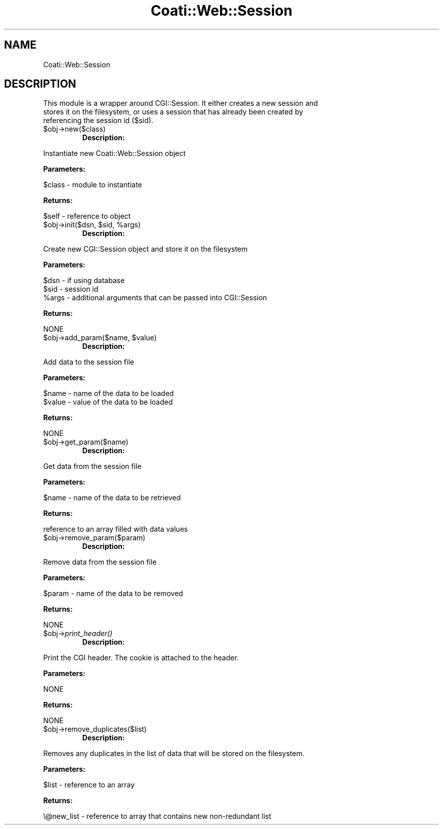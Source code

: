 .\" Automatically generated by Pod::Man v1.37, Pod::Parser v1.32
.\"
.\" Standard preamble:
.\" ========================================================================
.de Sh \" Subsection heading
.br
.if t .Sp
.ne 5
.PP
\fB\\$1\fR
.PP
..
.de Sp \" Vertical space (when we can't use .PP)
.if t .sp .5v
.if n .sp
..
.de Vb \" Begin verbatim text
.ft CW
.nf
.ne \\$1
..
.de Ve \" End verbatim text
.ft R
.fi
..
.\" Set up some character translations and predefined strings.  \*(-- will
.\" give an unbreakable dash, \*(PI will give pi, \*(L" will give a left
.\" double quote, and \*(R" will give a right double quote.  | will give a
.\" real vertical bar.  \*(C+ will give a nicer C++.  Capital omega is used to
.\" do unbreakable dashes and therefore won't be available.  \*(C` and \*(C'
.\" expand to `' in nroff, nothing in troff, for use with C<>.
.tr \(*W-|\(bv\*(Tr
.ds C+ C\v'-.1v'\h'-1p'\s-2+\h'-1p'+\s0\v'.1v'\h'-1p'
.ie n \{\
.    ds -- \(*W-
.    ds PI pi
.    if (\n(.H=4u)&(1m=24u) .ds -- \(*W\h'-12u'\(*W\h'-12u'-\" diablo 10 pitch
.    if (\n(.H=4u)&(1m=20u) .ds -- \(*W\h'-12u'\(*W\h'-8u'-\"  diablo 12 pitch
.    ds L" ""
.    ds R" ""
.    ds C` ""
.    ds C' ""
'br\}
.el\{\
.    ds -- \|\(em\|
.    ds PI \(*p
.    ds L" ``
.    ds R" ''
'br\}
.\"
.\" If the F register is turned on, we'll generate index entries on stderr for
.\" titles (.TH), headers (.SH), subsections (.Sh), items (.Ip), and index
.\" entries marked with X<> in POD.  Of course, you'll have to process the
.\" output yourself in some meaningful fashion.
.if \nF \{\
.    de IX
.    tm Index:\\$1\t\\n%\t"\\$2"
..
.    nr % 0
.    rr F
.\}
.\"
.\" For nroff, turn off justification.  Always turn off hyphenation; it makes
.\" way too many mistakes in technical documents.
.hy 0
.if n .na
.\"
.\" Accent mark definitions (@(#)ms.acc 1.5 88/02/08 SMI; from UCB 4.2).
.\" Fear.  Run.  Save yourself.  No user-serviceable parts.
.    \" fudge factors for nroff and troff
.if n \{\
.    ds #H 0
.    ds #V .8m
.    ds #F .3m
.    ds #[ \f1
.    ds #] \fP
.\}
.if t \{\
.    ds #H ((1u-(\\\\n(.fu%2u))*.13m)
.    ds #V .6m
.    ds #F 0
.    ds #[ \&
.    ds #] \&
.\}
.    \" simple accents for nroff and troff
.if n \{\
.    ds ' \&
.    ds ` \&
.    ds ^ \&
.    ds , \&
.    ds ~ ~
.    ds /
.\}
.if t \{\
.    ds ' \\k:\h'-(\\n(.wu*8/10-\*(#H)'\'\h"|\\n:u"
.    ds ` \\k:\h'-(\\n(.wu*8/10-\*(#H)'\`\h'|\\n:u'
.    ds ^ \\k:\h'-(\\n(.wu*10/11-\*(#H)'^\h'|\\n:u'
.    ds , \\k:\h'-(\\n(.wu*8/10)',\h'|\\n:u'
.    ds ~ \\k:\h'-(\\n(.wu-\*(#H-.1m)'~\h'|\\n:u'
.    ds / \\k:\h'-(\\n(.wu*8/10-\*(#H)'\z\(sl\h'|\\n:u'
.\}
.    \" troff and (daisy-wheel) nroff accents
.ds : \\k:\h'-(\\n(.wu*8/10-\*(#H+.1m+\*(#F)'\v'-\*(#V'\z.\h'.2m+\*(#F'.\h'|\\n:u'\v'\*(#V'
.ds 8 \h'\*(#H'\(*b\h'-\*(#H'
.ds o \\k:\h'-(\\n(.wu+\w'\(de'u-\*(#H)/2u'\v'-.3n'\*(#[\z\(de\v'.3n'\h'|\\n:u'\*(#]
.ds d- \h'\*(#H'\(pd\h'-\w'~'u'\v'-.25m'\f2\(hy\fP\v'.25m'\h'-\*(#H'
.ds D- D\\k:\h'-\w'D'u'\v'-.11m'\z\(hy\v'.11m'\h'|\\n:u'
.ds th \*(#[\v'.3m'\s+1I\s-1\v'-.3m'\h'-(\w'I'u*2/3)'\s-1o\s+1\*(#]
.ds Th \*(#[\s+2I\s-2\h'-\w'I'u*3/5'\v'-.3m'o\v'.3m'\*(#]
.ds ae a\h'-(\w'a'u*4/10)'e
.ds Ae A\h'-(\w'A'u*4/10)'E
.    \" corrections for vroff
.if v .ds ~ \\k:\h'-(\\n(.wu*9/10-\*(#H)'\s-2\u~\d\s+2\h'|\\n:u'
.if v .ds ^ \\k:\h'-(\\n(.wu*10/11-\*(#H)'\v'-.4m'^\v'.4m'\h'|\\n:u'
.    \" for low resolution devices (crt and lpr)
.if \n(.H>23 .if \n(.V>19 \
\{\
.    ds : e
.    ds 8 ss
.    ds o a
.    ds d- d\h'-1'\(ga
.    ds D- D\h'-1'\(hy
.    ds th \o'bp'
.    ds Th \o'LP'
.    ds ae ae
.    ds Ae AE
.\}
.rm #[ #] #H #V #F C
.\" ========================================================================
.\"
.IX Title "Coati::Web::Session 3"
.TH Coati::Web::Session 3 "2010-10-22" "perl v5.8.8" "User Contributed Perl Documentation"
.SH "NAME"
Coati::Web::Session
.SH "DESCRIPTION"
.IX Header "DESCRIPTION"
.Vb 3
\&        This module is a wrapper around CGI::Session.  It either creates a new session and 
\&        stores it on the filesystem, or uses a session that has already been created by 
\&        referencing the session id ($sid).
.Ve
.RE
.IP "$obj\->new($class)"
.IX Item "$obj->new($class)"
\&\fBDescription:\fR
.PP
.Vb 1
\&        Instantiate new Coati::Web::Session object
.Ve
.PP
\&\fBParameters:\fR 
.PP
.Vb 1
\&        $class - module to instantiate
.Ve
.PP
\&\fBReturns:\fR
.PP
.Vb 1
\&        $self - reference to object
.Ve
.RE
.ie n .IP "$obj\->init($dsn, $sid\fR, \f(CW%args)"
.el .IP "$obj\->init($dsn, \f(CW$sid\fR, \f(CW%args\fR)"
.IX Item "$obj->init($dsn, $sid, %args)"
\&\fBDescription:\fR
.PP
.Vb 1
\&        Create new CGI::Session object and store it on the filesystem
.Ve
.PP
\&\fBParameters:\fR 
.PP
.Vb 3
\&        $dsn  - if using database
\&        $sid  - session id
\&        %args - additional arguments that can be passed into CGI::Session
.Ve
.PP
\&\fBReturns:\fR
.PP
.Vb 1
\&        NONE
.Ve
.RE
.ie n .IP "$obj\->add_param($name, $value)"
.el .IP "$obj\->add_param($name, \f(CW$value\fR)"
.IX Item "$obj->add_param($name, $value)"
\&\fBDescription:\fR
.PP
.Vb 1
\&        Add data to the session file
.Ve
.PP
\&\fBParameters:\fR 
.PP
.Vb 2
\&        $name  - name of the data to be loaded
\&        $value - value of the data to be loaded
.Ve
.PP
\&\fBReturns:\fR
.PP
.Vb 1
\&        NONE
.Ve
.RE
.IP "$obj\->get_param($name)"
.IX Item "$obj->get_param($name)"
\&\fBDescription:\fR
.PP
.Vb 1
\&        Get data from the session file
.Ve
.PP
\&\fBParameters:\fR 
.PP
.Vb 1
\&        $name  - name of the data to be retrieved
.Ve
.PP
\&\fBReturns:\fR
.PP
.Vb 1
\&        reference to an array filled with data values
.Ve
.RE
.IP "$obj\->remove_param($param)"
.IX Item "$obj->remove_param($param)"
\&\fBDescription:\fR
.PP
.Vb 1
\&        Remove data from the session file
.Ve
.PP
\&\fBParameters:\fR 
.PP
.Vb 1
\&        $param - name of the data to be removed
.Ve
.PP
\&\fBReturns:\fR
.PP
.Vb 1
\&        NONE
.Ve
.RE
.IP "$obj\->\fIprint_header()\fR"
.IX Item "$obj->print_header()"
\&\fBDescription:\fR
.PP
.Vb 1
\&        Print the CGI header.  The cookie is attached to the header.
.Ve
.PP
\&\fBParameters:\fR 
.PP
.Vb 1
\&        NONE
.Ve
.PP
\&\fBReturns:\fR
.PP
.Vb 1
\&        NONE
.Ve
.RE
.IP "$obj\->remove_duplicates($list)"
.IX Item "$obj->remove_duplicates($list)"
\&\fBDescription:\fR
.PP
.Vb 1
\&        Removes any duplicates in the list of data that will be stored on the filesystem.
.Ve
.PP
\&\fBParameters:\fR 
.PP
.Vb 1
\&        $list - reference to an array
.Ve
.PP
\&\fBReturns:\fR
.PP
.Vb 1
\&        \e@new_list - reference to array that contains new non-redundant list
.Ve

